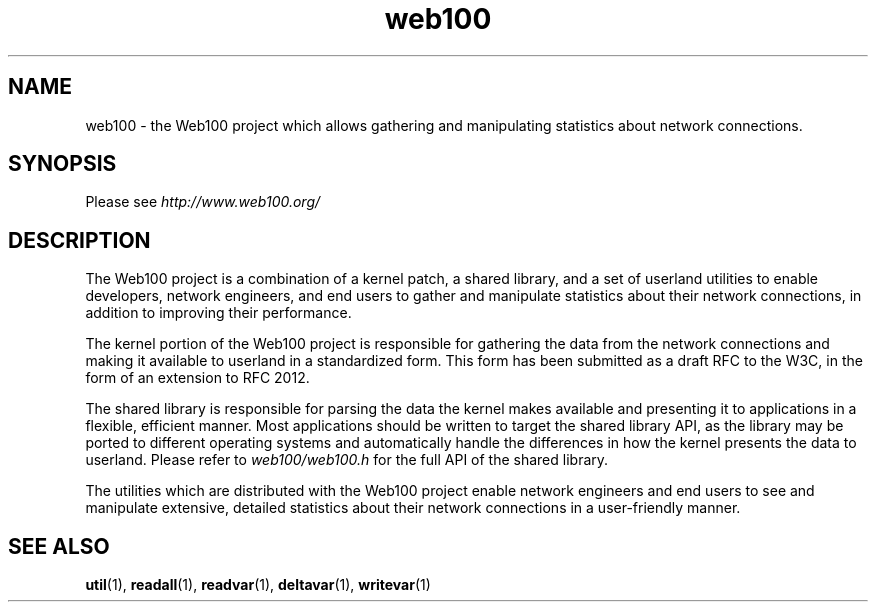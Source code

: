 .\" $Id: web100.7,v 1.1 2002/02/01 21:07:06 engelhar Exp $
.TH web100 7 "2/1/2002" "" ""
.SH NAME
web100 - the Web100 project which allows gathering and manipulating statistics
about network connections.
.SH SYNOPSIS
Please see
.I http://www.web100.org/
.SH DESCRIPTION
The Web100 project is a combination of a kernel patch, a shared library, and a
set of userland utilities to enable developers, network engineers, and end
users to gather and manipulate statistics about their network connections, in
addition to improving their performance.

The kernel portion of the Web100 project is responsible for gathering the data
from the network connections and making it available to userland in a
standardized form.  This form has been submitted as a draft RFC to the W3C, in
the form of an extension to RFC 2012.

The shared library is responsible for parsing the data the kernel makes
available and presenting it to applications in a flexible, efficient manner.
Most applications should be written to target the shared library API, as the
library may be ported to different operating systems and automatically handle
the differences in how the kernel presents the data to userland.  Please refer
to
.I web100/web100.h
for the full API of the shared library.

The utilities which are distributed with the Web100 project enable network
engineers and end users to see and manipulate extensive, detailed statistics
about their network connections in a user-friendly manner.
.SH SEE ALSO
.BR util (1),
.BR readall (1),
.BR readvar (1),
.BR deltavar (1),
.BR writevar (1)
